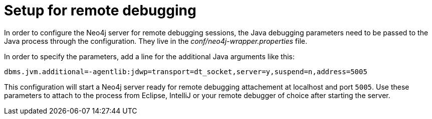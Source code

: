 [[server-debugging]]
= Setup for remote debugging

In order to configure the Neo4j server for remote debugging sessions, the Java debugging parameters need to be passed to the Java process through the configuration.
They live in the _conf/neo4j-wrapper.properties_ file.

In order to specify the parameters, add a line for the additional Java arguments like this:

[source,properties]
----
dbms.jvm.additional=-agentlib:jdwp=transport=dt_socket,server=y,suspend=n,address=5005
----

This configuration will start a Neo4j server ready for remote debugging attachement at localhost and port `5005`.
Use these parameters to attach to the process from Eclipse, IntelliJ or your remote debugger of choice after starting the server.

